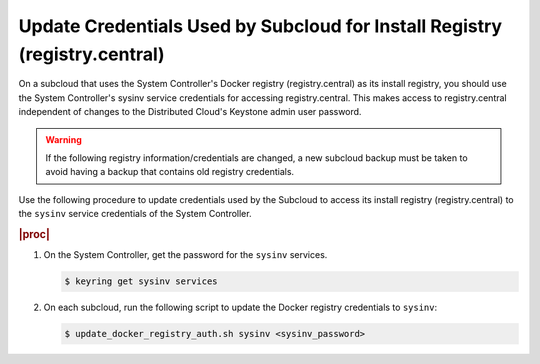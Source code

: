 
.. qdu1595389242059
.. _updating-docker-registry-credentials-on-a-subcloud:

===========================================================================
Update Credentials Used by Subcloud for Install Registry (registry.central)
===========================================================================

On a subcloud that uses the System Controller's Docker registry
(registry.central) as its install registry, you should use the
System Controller's sysinv service credentials for accessing registry.central.
This makes access to registry.central independent of changes to the Distributed
Cloud's Keystone admin user password.

.. warning::

    If the following registry information/credentials are changed, a new subcloud
    backup must be taken to avoid having a backup that contains old registry
    credentials.

Use the following procedure to update credentials used by the Subcloud to access
its install registry (registry.central) to the ``sysinv`` service credentials of
the System Controller.

.. rubric:: |proc|

.. _updating-docker-registry-credentials-on-a-subcloud-steps-ywx-wyt-kmb:

#.  On the System Controller, get the password for the ``sysinv`` services.

    .. code-block:: none

        $ keyring get sysinv services

#.  On each subcloud, run the following script to update the Docker registry
    credentials to ``sysinv``:

    .. code-block:: none

        $ update_docker_registry_auth.sh sysinv <sysinv_password>

